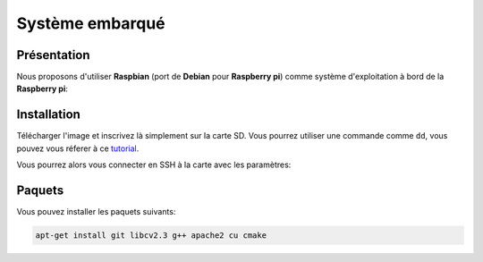 
.. slide:: middleSlide

Système embarqué
================

.. slide::

Présentation
------------

.. textOnly::
    A bord, comme :doc:`expliqué précédement <presentation#se>`, nous allons embarquer          
    une **Raspberry pi**. Cette carte joue le rôle d'un ordinateur.

Nous proposons d'utiliser **Raspbian** (port de **Debian** pour **Raspberry pi**) comme système d'exploitation à bord
de la **Raspberry pi**:

.. center::
    .. image:: /img/raspbian.png

.. discover::
    .. important::
        `Télécharger une image Raspbian → <http://www.raspberrypi.org/downloads>`_

.. slide::

Installation
------------

Télécharger l'image et inscrivez là simplement sur la carte SD. Vous pourrez utiliser
une commande comme ``dd``, vous pouvez vous réferer à ce `tutorial <http://elinux.org/RPi_Easy_SD_Card_Setup>`_.

Vous pourrez alors vous connecter en SSH à la carte avec les paramètres:

.. code-block:: txt
    identifiant: pi
    mot de passe: raspberry

.. slide::

Paquets
-------

Vous pouvez installer les paquets suivants:

.. code-block:: txt

    apt-get install git libcv2.3 g++ apache2 cu cmake

